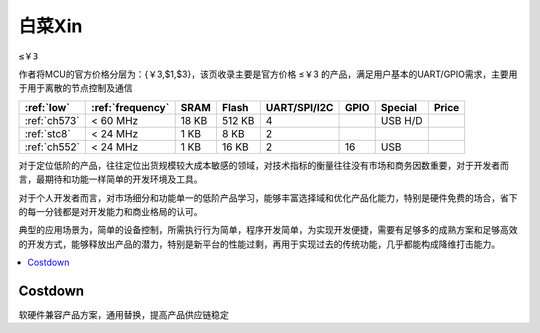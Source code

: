 
.. _low:

白菜Xin
=============
``≤￥3``

作者将MCU的官方价格分层为：{￥3,$1,$3}，该页收录主要是官方价格 ≤￥3 的产品，满足用户基本的UART/GPIO需求，主要用于用于离散的节点控制及通信

.. list-table::
    :header-rows:  1

    * - :ref:`low`
      - :ref:`frequency`
      - SRAM
      - Flash
      - UART/SPI/I2C
      - GPIO
      - Special
      - Price
    * - :ref:`ch573`
      - < 60 MHz
      - 18 KB
      - 512 KB
      - 4
      -
      - USB H/D
      -
    * - :ref:`stc8`
      - < 24 MHz
      - 1 KB
      - 8 KB
      - 2
      -
      -
      -
    * - :ref:`ch552`
      - < 24 MHz
      - 1 KB
      - 16 KB
      - 2
      - 16
      - USB
      -


对于定位低阶的产品，往往定位出货规模较大成本敏感的领域，对技术指标的衡量往往没有市场和商务因数重要，对于开发者而言，最期待和功能一样简单的开发环境及工具。

对于个人开发者而言，对市场细分和功能单一的低阶产品学习，能够丰富选择域和优化产品化能力，特别是硬件免费的场合，省下的每一分钱都是对开发能力和商业格局的认可。

典型的应用场景为，简单的设备控制，所需执行行为简单，程序开发简单，为实现开发便捷，需要有足够多的成熟方案和足够高效的开发方式，能够释放出产品的潜力，特别是新平台的性能过剩，再用于实现过去的传统功能，几乎都能构成降维打击能力。


.. contents::
    :local:
    :depth: 1

Costdown
----------

软硬件兼容产品方案，通用替换，提高产品供应链稳定
